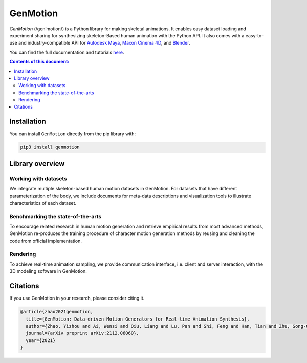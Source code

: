 *********
GenMotion
*********

.. image:: https://github.com/yizhouzhao/genmotion/actions/workflows/CI.yml/badge.svg?branch=main
   :target: https://github.com/yizhouzhao/genmotion/actions/workflows/CI.yml
   :alt: CI

.. image:: https://readthedocs.org/projects/genmotion/badge/?version=latest
   :target: https://genmotion.readthedocs.io/en/latest/?badge=latest
   :alt: Documentation Status

.. image:: https://img.shields.io/pypi/v/genmotion
   :target: https://pypi.org/project/genmotion/
   :alt: PyPI
   
.. image:: https://img.shields.io/github/license/yizhouzhao/genmotion
   :target: https://choosealicense.com/licenses/mit/
   :alt: Licence
   

.. image:: https://raw.githubusercontent.com/yizhouzhao/genmotion/master/docs/images/cover.png
   :alt: Title image
   :width: 80%

`GenMotion` (/gen’motion/) is a Python library for making skeletal animations. 
It enables easy dataset loading and experiment sharing for synthesizing skeleton-Based human animation with the Python API. It also comes with a easy-to-use and industry-compatible API for `Autodesk Maya <https://www.autodesk.com/products/maya/overview?term=1-YEAR&tab=subscription>`_,
`Maxon Cinema 4D <https://www.maxon.net/en/cinema-4d>`_, and `Blender <https://www.blender.org/>`_.

You can find the full ducumentation and tutorials `here <https://genmotion.readthedocs.io/en/latest/>`_.

.. contents:: **Contents of this document:**
   :depth: 2


Installation
============

You can install ``GenMotion`` directly from the pip library with:

.. code:: shell

    pip3 install genmotion



Library overview
================

Working with datasets
---------------------
We integrate multiple skeleton-based human motion datasets in GenMotion.
For datasets that have different parameterization of the body, we include 
documents for meta-data descriptions and visualization tools to illustrate characteristics of each dataset.

Benchmarking the state-of-the-arts
----------------------------------
To encourage related research in human motion generation and retrieve empirical results from most advanced methods,
GenMotion re-produces the training procedure of character motion generation methods by reusing and cleaning the code from official implementation.

Rendering
---------
To achieve real-time animation sampling, we provide communication interface, i.e. client and server interaction,  
with the 3D modeling software in GenMotion.

Citations
======================

If you use GenMotion in your research, please consider citing it.

.. code::

   @article{zhao2021genmotion,
     title={GenMotion: Data-driven Motion Generators for Real-time Animation Synthesis},
     author={Zhao, Yizhou and Ai, Wensi and Qiu, Liang and Lu, Pan and Shi, Feng and Han, Tian and Zhu, Song-Chun},
     journal={arXiv preprint arXiv:2112.06060},
     year={2021}
   }
